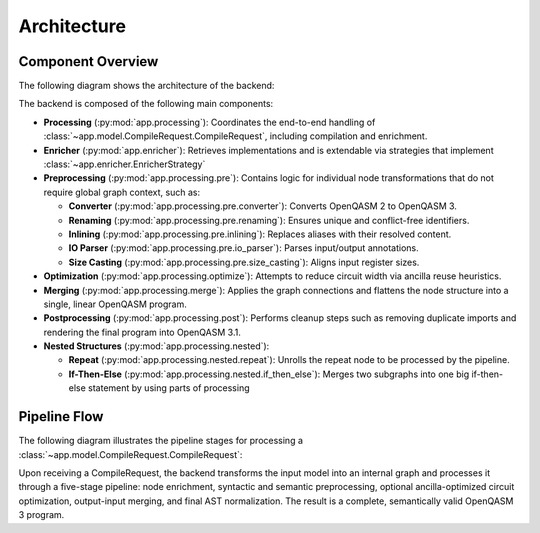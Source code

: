 Architecture
============

Component Overview
------------------

The following diagram shows the architecture of the backend:

.. image:: ./images/components.webp
   :alt: Backend Component Overview
   :align: center

The backend is composed of the following main components:

- **Processing** (:py:mod:`app.processing`):
  Coordinates the end-to-end handling of :class:`~app.model.CompileRequest.CompileRequest`, including compilation and enrichment.

- **Enricher** (:py:mod:`app.enricher`):
  Retrieves implementations and is extendable via strategies that implement :class:`~app.enricher.EnricherStrategy`

- **Preprocessing** (:py:mod:`app.processing.pre`):
  Contains logic for individual node transformations that do not require global graph context, such as:

  - **Converter** (:py:mod:`app.processing.pre.converter`):
    Converts OpenQASM 2 to OpenQASM 3.

  - **Renaming** (:py:mod:`app.processing.pre.renaming`):
    Ensures unique and conflict-free identifiers.

  - **Inlining** (:py:mod:`app.processing.pre.inlining`):
    Replaces aliases with their resolved content.

  - **IO Parser** (:py:mod:`app.processing.pre.io_parser`):
    Parses input/output annotations.

  - **Size Casting** (:py:mod:`app.processing.pre.size_casting`):
    Aligns input register sizes.

- **Optimization** (:py:mod:`app.processing.optimize`):
  Attempts to reduce circuit width via ancilla reuse heuristics.

- **Merging** (:py:mod:`app.processing.merge`):
  Applies the graph connections and flattens the node structure into a single, linear OpenQASM program.

- **Postprocessing** (:py:mod:`app.processing.post`):
  Performs cleanup steps such as removing duplicate imports and rendering the final program into OpenQASM 3.1.

- **Nested Structures** (:py:mod:`app.processing.nested`):

  - **Repeat** (:py:mod:`app.processing.nested.repeat`):
    Unrolls the repeat node to be processed by the pipeline.

  - **If-Then-Else** (:py:mod:`app.processing.nested.if_then_else`):
    Merges two subgraphs into one big if-then-else statement by using parts of processing

Pipeline Flow
-------------

The following diagram illustrates the pipeline stages for processing a :class:`~app.model.CompileRequest.CompileRequest`:

.. image:: ./images/pipeline.webp
   :alt: Compilation Pipeline
   :align: center

Upon receiving a CompileRequest, the backend transforms the input model into an internal graph and processes it through a five-stage pipeline:
node enrichment, syntactic and semantic preprocessing, optional ancilla-optimized circuit optimization, output-input merging, and final AST normalization.
The result is a complete, semantically valid OpenQASM 3 program.

.. TODO add correct URL: For detailed information, refer to the `official LEQO-backend publication <https://www.iaas.uni-stuttgart.de/forschung/veroeffentlichungen/...>`_
